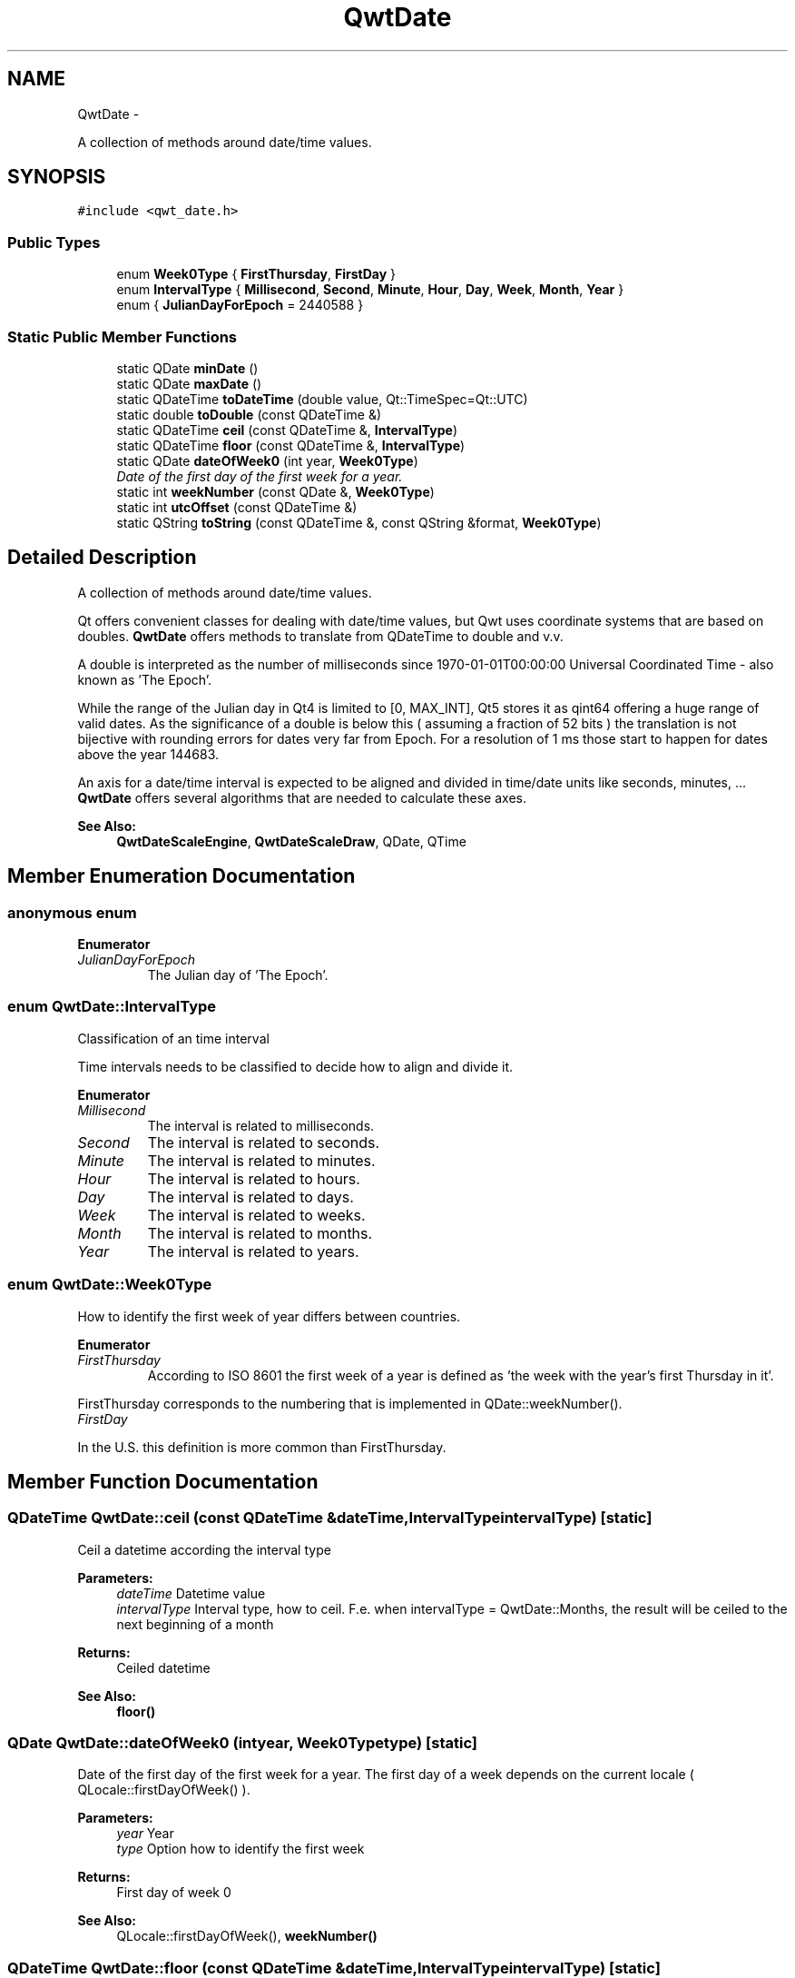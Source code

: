 .TH "QwtDate" 3 "Thu Sep 18 2014" "Version 6.1.1" "Qwt User's Guide" \" -*- nroff -*-
.ad l
.nh
.SH NAME
QwtDate \- 
.PP
A collection of methods around date/time values\&.  

.SH SYNOPSIS
.br
.PP
.PP
\fC#include <qwt_date\&.h>\fP
.SS "Public Types"

.in +1c
.ti -1c
.RI "enum \fBWeek0Type\fP { \fBFirstThursday\fP, \fBFirstDay\fP }"
.br
.ti -1c
.RI "enum \fBIntervalType\fP { \fBMillisecond\fP, \fBSecond\fP, \fBMinute\fP, \fBHour\fP, \fBDay\fP, \fBWeek\fP, \fBMonth\fP, \fBYear\fP }"
.br
.ti -1c
.RI "enum { \fBJulianDayForEpoch\fP = 2440588 }"
.br
.in -1c
.SS "Static Public Member Functions"

.in +1c
.ti -1c
.RI "static QDate \fBminDate\fP ()"
.br
.ti -1c
.RI "static QDate \fBmaxDate\fP ()"
.br
.ti -1c
.RI "static QDateTime \fBtoDateTime\fP (double value, Qt::TimeSpec=Qt::UTC)"
.br
.ti -1c
.RI "static double \fBtoDouble\fP (const QDateTime &)"
.br
.ti -1c
.RI "static QDateTime \fBceil\fP (const QDateTime &, \fBIntervalType\fP)"
.br
.ti -1c
.RI "static QDateTime \fBfloor\fP (const QDateTime &, \fBIntervalType\fP)"
.br
.ti -1c
.RI "static QDate \fBdateOfWeek0\fP (int year, \fBWeek0Type\fP)"
.br
.RI "\fIDate of the first day of the first week for a year\&. \fP"
.ti -1c
.RI "static int \fBweekNumber\fP (const QDate &, \fBWeek0Type\fP)"
.br
.ti -1c
.RI "static int \fButcOffset\fP (const QDateTime &)"
.br
.ti -1c
.RI "static QString \fBtoString\fP (const QDateTime &, const QString &format, \fBWeek0Type\fP)"
.br
.in -1c
.SH "Detailed Description"
.PP 
A collection of methods around date/time values\&. 

Qt offers convenient classes for dealing with date/time values, but Qwt uses coordinate systems that are based on doubles\&. \fBQwtDate\fP offers methods to translate from QDateTime to double and v\&.v\&.
.PP
A double is interpreted as the number of milliseconds since 1970-01-01T00:00:00 Universal Coordinated Time - also known as 'The Epoch'\&.
.PP
While the range of the Julian day in Qt4 is limited to [0, MAX_INT], Qt5 stores it as qint64 offering a huge range of valid dates\&. As the significance of a double is below this ( assuming a fraction of 52 bits ) the translation is not bijective with rounding errors for dates very far from Epoch\&. For a resolution of 1 ms those start to happen for dates above the year 144683\&.
.PP
An axis for a date/time interval is expected to be aligned and divided in time/date units like seconds, minutes, \&.\&.\&. \fBQwtDate\fP offers several algorithms that are needed to calculate these axes\&.
.PP
\fBSee Also:\fP
.RS 4
\fBQwtDateScaleEngine\fP, \fBQwtDateScaleDraw\fP, QDate, QTime 
.RE
.PP

.SH "Member Enumeration Documentation"
.PP 
.SS "anonymous enum"

.PP
\fBEnumerator\fP
.in +1c
.TP
\fB\fIJulianDayForEpoch \fP\fP
The Julian day of 'The Epoch'\&. 
.SS "enum \fBQwtDate::IntervalType\fP"
Classification of an time interval
.PP
Time intervals needs to be classified to decide how to align and divide it\&. 
.PP
\fBEnumerator\fP
.in +1c
.TP
\fB\fIMillisecond \fP\fP
The interval is related to milliseconds\&. 
.TP
\fB\fISecond \fP\fP
The interval is related to seconds\&. 
.TP
\fB\fIMinute \fP\fP
The interval is related to minutes\&. 
.TP
\fB\fIHour \fP\fP
The interval is related to hours\&. 
.TP
\fB\fIDay \fP\fP
The interval is related to days\&. 
.TP
\fB\fIWeek \fP\fP
The interval is related to weeks\&. 
.TP
\fB\fIMonth \fP\fP
The interval is related to months\&. 
.TP
\fB\fIYear \fP\fP
The interval is related to years\&. 
.SS "enum \fBQwtDate::Week0Type\fP"
How to identify the first week of year differs between countries\&. 
.PP
\fBEnumerator\fP
.in +1c
.TP
\fB\fIFirstThursday \fP\fP
According to ISO 8601 the first week of a year is defined as 'the week with the year's first Thursday in it'\&.
.PP
FirstThursday corresponds to the numbering that is implemented in QDate::weekNumber()\&. 
.TP
\fB\fIFirstDay \fP\fP
'The week with January 1\&.1 in it\&.'
.PP
In the U\&.S\&. this definition is more common than FirstThursday\&. 
.SH "Member Function Documentation"
.PP 
.SS "QDateTime QwtDate::ceil (const QDateTime &dateTime, \fBIntervalType\fPintervalType)\fC [static]\fP"
Ceil a datetime according the interval type
.PP
\fBParameters:\fP
.RS 4
\fIdateTime\fP Datetime value 
.br
\fIintervalType\fP Interval type, how to ceil\&. F\&.e\&. when intervalType = QwtDate::Months, the result will be ceiled to the next beginning of a month 
.RE
.PP
\fBReturns:\fP
.RS 4
Ceiled datetime 
.RE
.PP
\fBSee Also:\fP
.RS 4
\fBfloor()\fP 
.RE
.PP

.SS "QDate QwtDate::dateOfWeek0 (intyear, \fBWeek0Type\fPtype)\fC [static]\fP"

.PP
Date of the first day of the first week for a year\&. The first day of a week depends on the current locale ( QLocale::firstDayOfWeek() )\&.
.PP
\fBParameters:\fP
.RS 4
\fIyear\fP Year 
.br
\fItype\fP Option how to identify the first week 
.RE
.PP
\fBReturns:\fP
.RS 4
First day of week 0
.RE
.PP
\fBSee Also:\fP
.RS 4
QLocale::firstDayOfWeek(), \fBweekNumber()\fP 
.RE
.PP

.SS "QDateTime QwtDate::floor (const QDateTime &dateTime, \fBIntervalType\fPintervalType)\fC [static]\fP"
Floor a datetime according the interval type
.PP
\fBParameters:\fP
.RS 4
\fIdateTime\fP Datetime value 
.br
\fIintervalType\fP Interval type, how to ceil\&. F\&.e\&. when intervalType = QwtDate::Months, the result will be ceiled to the next beginning of a month 
.RE
.PP
\fBReturns:\fP
.RS 4
Floored datetime 
.RE
.PP
\fBSee Also:\fP
.RS 4
\fBfloor()\fP 
.RE
.PP

.SS "QDate QwtDate::maxDate ()\fC [static]\fP"
Maximum for the supported date range
.PP
The range of valid dates depends on how QDate stores the Julian day internally\&.
.PP
.IP "\(bu" 2
For Qt4 it is 'Tue Jun 3 5874898'
.IP "\(bu" 2
For Qt5 it is 'Tue Dec 31 2147483647'
.PP
.PP
\fBReturns:\fP
.RS 4
maximum of the date range 
.RE
.PP
\fBSee Also:\fP
.RS 4
\fBminDate()\fP 
.RE
.PP
\fBNote:\fP
.RS 4
The maximum differs between Qt4 and Qt5 
.RE
.PP

.SS "QDate QwtDate::minDate ()\fC [static]\fP"
Minimum for the supported date range
.PP
The range of valid dates depends on how QDate stores the Julian day internally\&.
.PP
.IP "\(bu" 2
For Qt4 it is 'Tue Jan 2 -4713'
.IP "\(bu" 2
For Qt5 it is 'Thu Jan 1 -2147483648'
.PP
.PP
\fBReturns:\fP
.RS 4
minimum of the date range 
.RE
.PP
\fBSee Also:\fP
.RS 4
\fBmaxDate()\fP 
.RE
.PP

.SS "QDateTime QwtDate::toDateTime (doublevalue, Qt::TimeSpectimeSpec = \fCQt::UTC\fP)\fC [static]\fP"
Translate from double to QDateTime
.PP
\fBParameters:\fP
.RS 4
\fIvalue\fP Number of milliseconds since the epoch, 1970-01-01T00:00:00 UTC 
.br
\fItimeSpec\fP Time specification 
.RE
.PP
\fBReturns:\fP
.RS 4
Datetime value
.RE
.PP
\fBSee Also:\fP
.RS 4
\fBtoDouble()\fP, QDateTime::setMSecsSinceEpoch() 
.RE
.PP
\fBNote:\fP
.RS 4
The return datetime for Qt::OffsetFromUTC will be Qt::UTC 
.RE
.PP

.SS "double QwtDate::toDouble (const QDateTime &dateTime)\fC [static]\fP"
Translate from QDateTime to double
.PP
\fBParameters:\fP
.RS 4
\fIdateTime\fP Datetime value 
.RE
.PP
\fBReturns:\fP
.RS 4
Number of milliseconds since 1970-01-01T00:00:00 UTC has passed\&.
.RE
.PP
\fBSee Also:\fP
.RS 4
\fBtoDateTime()\fP, QDateTime::toMSecsSinceEpoch() 
.RE
.PP
\fBWarning:\fP
.RS 4
For values very far below or above 1970-01-01 UTC rounding errors will happen due to the limited significance of a double\&. 
.RE
.PP

.SS "QString QwtDate::toString (const QDateTime &dateTime, const QString &format, \fBWeek0Type\fPweek0Type)\fC [static]\fP"
Translate a datetime into a string
.PP
Beside the format expressions documented in QDateTime::toString() the following expressions are supported:
.PP
.IP "\(bu" 2
w
.br
 week number: ( 1 - 53 )
.IP "\(bu" 2
ww
.br
 week number with a leading zero ( 01 - 53 )
.PP
.PP
\fBParameters:\fP
.RS 4
\fIdateTime\fP Datetime value 
.br
\fIformat\fP Format string 
.br
\fIweek0Type\fP Specification of week 0
.RE
.PP
\fBReturns:\fP
.RS 4
Datetime string 
.RE
.PP
\fBSee Also:\fP
.RS 4
QDateTime::toString(), \fBweekNumber()\fP, \fBQwtDateScaleDraw\fP 
.RE
.PP

.SS "int QwtDate::utcOffset (const QDateTime &dateTime)\fC [static]\fP"
Offset in seconds from Coordinated Universal Time
.PP
The offset depends on the time specification of dateTime:
.PP
.IP "\(bu" 2
Qt::UTC 0, dateTime has no offset
.IP "\(bu" 2
Qt::OffsetFromUTC returns dateTime\&.utcOffset()
.IP "\(bu" 2
Qt::LocalTime: number of seconds from the UTC
.PP
.PP
For Qt::LocalTime the offset depends on the timezone and daylight savings\&.
.PP
\fBParameters:\fP
.RS 4
\fIdateTime\fP Datetime value 
.RE
.PP
\fBReturns:\fP
.RS 4
Offset in seconds 
.RE
.PP

.SS "int QwtDate::weekNumber (const QDate &date, \fBWeek0Type\fPtype)\fC [static]\fP"
Find the week number of a date
.PP
.IP "\(bu" 2
\fBQwtDate::FirstThursday\fP
.br
 Corresponding to ISO 8601 ( see QDate::weekNumber() )\&.
.IP "\(bu" 2
\fBQwtDate::FirstDay\fP
.br
 Number of weeks that have begun since \fBdateOfWeek0()\fP\&.
.PP
.PP
\fBParameters:\fP
.RS 4
\fIdate\fP Date 
.br
\fItype\fP Option how to identify the first week
.RE
.PP
\fBReturns:\fP
.RS 4
Week number, starting with 1 
.RE
.PP


.SH "Author"
.PP 
Generated automatically by Doxygen for Qwt User's Guide from the source code\&.
